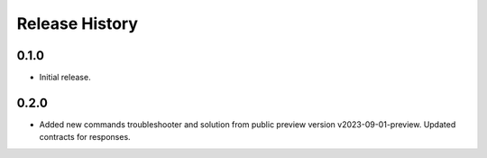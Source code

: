 .. :changelog:

Release History
===============

0.1.0
++++++
* Initial release.

0.2.0
++++++
* Added new commands troubleshooter and solution from public preview version v2023-09-01-preview. Updated contracts for responses.